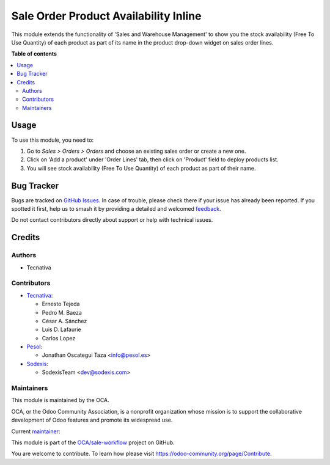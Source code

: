======================================
Sale Order Product Availability Inline
======================================

.. 
   !!!!!!!!!!!!!!!!!!!!!!!!!!!!!!!!!!!!!!!!!!!!!!!!!!!!
   !! This file is generated by oca-gen-addon-readme !!
   !! changes will be overwritten.                   !!
   !!!!!!!!!!!!!!!!!!!!!!!!!!!!!!!!!!!!!!!!!!!!!!!!!!!!
   !! source digest: sha256:688f99946dbceb8ec2c60c5531dc75a77c3160f942ffedce72756f72ef59a651
   !!!!!!!!!!!!!!!!!!!!!!!!!!!!!!!!!!!!!!!!!!!!!!!!!!!!

.. |badge1| image:: https://img.shields.io/badge/maturity-Mature-brightgreen.png
    :target: https://odoo-community.org/page/development-status
    :alt: Mature
.. |badge2| image:: https://img.shields.io/badge/licence-AGPL--3-blue.png
    :target: http://www.gnu.org/licenses/agpl-3.0-standalone.html
    :alt: License: AGPL-3
.. |badge3| image:: https://img.shields.io/badge/github-OCA%2Fsale--workflow-lightgray.png?logo=github
    :target: https://github.com/OCA/sale-workflow/tree/18.0/sale_order_product_availability_inline
    :alt: OCA/sale-workflow
.. |badge4| image:: https://img.shields.io/badge/weblate-Translate%20me-F47D42.png
    :target: https://translation.odoo-community.org/projects/sale-workflow-18-0/sale-workflow-18-0-sale_order_product_availability_inline
    :alt: Translate me on Weblate
.. |badge5| image:: https://img.shields.io/badge/runboat-Try%20me-875A7B.png
    :target: https://runboat.odoo-community.org/builds?repo=OCA/sale-workflow&target_branch=18.0
    :alt: Try me on Runboat

|badge1| |badge2| |badge3| |badge4| |badge5|

This module extends the functionality of 'Sales and Warehouse
Management' to show you the stock availability (Free To Use Quantity) of
each product as part of its name in the product drop-down widget on
sales order lines.

**Table of contents**

.. contents::
   :local:

Usage
=====

To use this module, you need to:

1. Go to *Sales > Orders > Orders* and choose an existing sales order or
   create a new one.
2. Click on 'Add a product' under 'Order Lines' tab, then click on
   'Product' field to deploy products list.
3. You will see stock availability (Free To Use Quantity) of each
   product as part of their name.

Bug Tracker
===========

Bugs are tracked on `GitHub Issues <https://github.com/OCA/sale-workflow/issues>`_.
In case of trouble, please check there if your issue has already been reported.
If you spotted it first, help us to smash it by providing a detailed and welcomed
`feedback <https://github.com/OCA/sale-workflow/issues/new?body=module:%20sale_order_product_availability_inline%0Aversion:%2018.0%0A%0A**Steps%20to%20reproduce**%0A-%20...%0A%0A**Current%20behavior**%0A%0A**Expected%20behavior**>`_.

Do not contact contributors directly about support or help with technical issues.

Credits
=======

Authors
-------

* Tecnativa

Contributors
------------

- `Tecnativa <https://www.tecnativa.com>`__:

  - Ernesto Tejeda
  - Pedro M. Baeza
  - César A. Sánchez
  - Luis D. Lafaurie
  - Carlos Lopez

- `Pesol <https://www.pesol.es>`__:

  - Jonathan Oscategui Taza <info@pesol.es>

- `Sodexis <https://www.sodexis.com>`__:

  - SodexisTeam <dev@sodexis.com>

Maintainers
-----------

This module is maintained by the OCA.

.. image:: https://odoo-community.org/logo.png
   :alt: Odoo Community Association
   :target: https://odoo-community.org

OCA, or the Odoo Community Association, is a nonprofit organization whose
mission is to support the collaborative development of Odoo features and
promote its widespread use.

.. |maintainer-ernestotejeda| image:: https://github.com/ernestotejeda.png?size=40px
    :target: https://github.com/ernestotejeda
    :alt: ernestotejeda

Current `maintainer <https://odoo-community.org/page/maintainer-role>`__:

|maintainer-ernestotejeda| 

This module is part of the `OCA/sale-workflow <https://github.com/OCA/sale-workflow/tree/18.0/sale_order_product_availability_inline>`_ project on GitHub.

You are welcome to contribute. To learn how please visit https://odoo-community.org/page/Contribute.
